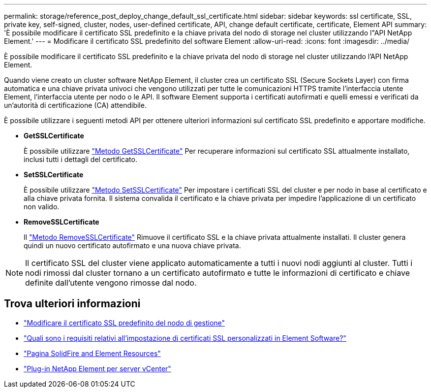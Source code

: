 ---
permalink: storage/reference_post_deploy_change_default_ssl_certificate.html 
sidebar: sidebar 
keywords: ssl certificate, SSL, private key, self-signed, cluster, nodes, user-defined certificate, API, change default certificate, certificate, Element API 
summary: 'È possibile modificare il certificato SSL predefinito e la chiave privata del nodo di storage nel cluster utilizzando l"API NetApp Element.' 
---
= Modificare il certificato SSL predefinito del software Element
:allow-uri-read: 
:icons: font
:imagesdir: ../media/


[role="lead"]
È possibile modificare il certificato SSL predefinito e la chiave privata del nodo di storage nel cluster utilizzando l'API NetApp Element.

Quando viene creato un cluster software NetApp Element, il cluster crea un certificato SSL (Secure Sockets Layer) con firma automatica e una chiave privata univoci che vengono utilizzati per tutte le comunicazioni HTTPS tramite l'interfaccia utente Element, l'interfaccia utente per nodo o le API. Il software Element supporta i certificati autofirmati e quelli emessi e verificati da un'autorità di certificazione (CA) attendibile.

È possibile utilizzare i seguenti metodi API per ottenere ulteriori informazioni sul certificato SSL predefinito e apportare modifiche.

* *GetSSLCertificate*
+
È possibile utilizzare link:../api/reference_element_api_getsslcertificate.html["Metodo GetSSLCertificate"] Per recuperare informazioni sul certificato SSL attualmente installato, inclusi tutti i dettagli del certificato.

* *SetSSLCertificate*
+
È possibile utilizzare link:../api/reference_element_api_setsslcertificate.html["Metodo SetSSLCertificate"] Per impostare i certificati SSL del cluster e per nodo in base al certificato e alla chiave privata fornita. Il sistema convalida il certificato e la chiave privata per impedire l'applicazione di un certificato non valido.

* *RemoveSSLCertificate*
+
Il link:../api/reference_element_api_removesslcertificate.html["Metodo RemoveSSLCertificate"] Rimuove il certificato SSL e la chiave privata attualmente installati. Il cluster genera quindi un nuovo certificato autofirmato e una nuova chiave privata.




NOTE: Il certificato SSL del cluster viene applicato automaticamente a tutti i nuovi nodi aggiunti al cluster. Tutti i nodi rimossi dal cluster tornano a un certificato autofirmato e tutte le informazioni di certificato e chiave definite dall'utente vengono rimosse dal nodo.



== Trova ulteriori informazioni

* link:../mnode/reference_change_mnode_default_ssl_certificate.html["Modificare il certificato SSL predefinito del nodo di gestione"]
* https://kb.netapp.com/Advice_and_Troubleshooting/Data_Storage_Software/Element_Software/What_are_the_requirements_around_setting_custom_SSL_certificates_in_Element_Software%3F["Quali sono i requisiti relativi all'impostazione di certificati SSL personalizzati in Element Software?"^]
* https://www.netapp.com/data-storage/solidfire/documentation["Pagina SolidFire and Element Resources"^]
* https://docs.netapp.com/us-en/vcp/index.html["Plug-in NetApp Element per server vCenter"^]

